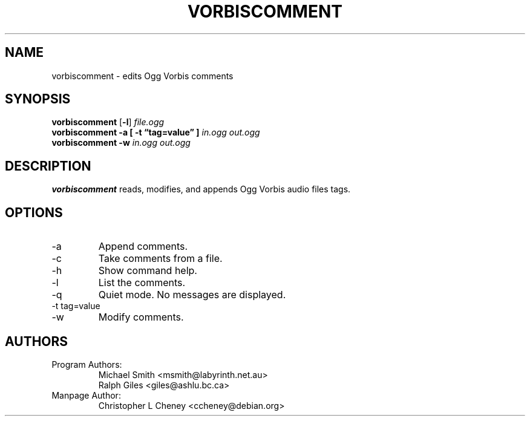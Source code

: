 .\" Process this file with
.\" groff -man -Tascii vorbiscomment.1
.\"
.TH VORBISCOMMENT 1 "December 21, 2001" Xiphophorus "Vorbis Tools"

.SH NAME
vorbiscomment \- edits Ogg Vorbis comments

.SH SYNOPSIS
.B vorbiscomment
.RB [ -l ]
.I file.ogg
.br
.B vorbiscomment
.B -a
.B [ -t \*(lqtag=value\*(rq ]
.I in.ogg
.I out.ogg
.br
.B vorbiscomment
.B -w
.I in.ogg
.I out.ogg

.SH DESCRIPTION
.B vorbiscomment
reads, modifies, and appends Ogg Vorbis audio files tags.

.SH OPTIONS
.IP "-a"
Append comments.
.IP "-c"
Take comments from a file.
.IP "-h"
Show command help.
.IP "-l"
List the comments.
.IP "-q"
Quiet mode.  No messages are displayed.
.IP "-t tag=value"
.IP "-w"
Modify comments.

.\" .SH EXAMPLES
.\" Examples go here

.SH AUTHORS

.TP
Program Authors:
.br
Michael Smith <msmith@labyrinth.net.au>
.br
Ralph Giles <giles@ashlu.bc.ca>
.br

.TP
Manpage Author:
.br
Christopher L Cheney <ccheney@debian.org>
